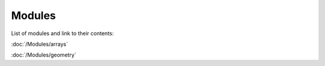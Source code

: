 Modules
========

List of modules and link to their contents:

:doc:`/Modules/arrays`

:doc:`/Modules/geometry`
